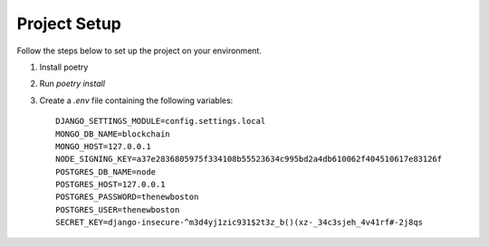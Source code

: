 Project Setup
=============

Follow the steps below to set up the project on your environment.

1. Install poetry
2. Run `poetry install`
3. Create a `.env` file containing the following variables::

    DJANGO_SETTINGS_MODULE=config.settings.local
    MONGO_DB_NAME=blockchain
    MONGO_HOST=127.0.0.1
    NODE_SIGNING_KEY=a37e2836805975f334108b55523634c995bd2a4db610062f404510617e83126f
    POSTGRES_DB_NAME=node
    POSTGRES_HOST=127.0.0.1
    POSTGRES_PASSWORD=thenewboston
    POSTGRES_USER=thenewboston
    SECRET_KEY=django-insecure-^m3d4yj1zic931$2t3z_b()(xz-_34c3sjeh_4v41rf#-2j8qs


